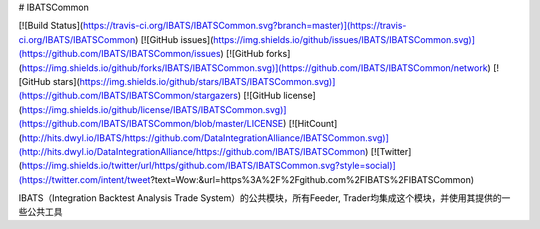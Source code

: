 # IBATSCommon

[![Build Status](https://travis-ci.org/IBATS/IBATSCommon.svg?branch=master)](https://travis-ci.org/IBATS/IBATSCommon)
[![GitHub issues](https://img.shields.io/github/issues/IBATS/IBATSCommon.svg)](https://github.com/IBATS/IBATSCommon/issues)
[![GitHub forks](https://img.shields.io/github/forks/IBATS/IBATSCommon.svg)](https://github.com/IBATS/IBATSCommon/network)
[![GitHub stars](https://img.shields.io/github/stars/IBATS/IBATSCommon.svg)](https://github.com/IBATS/IBATSCommon/stargazers) 
[![GitHub license](https://img.shields.io/github/license/IBATS/IBATSCommon.svg)](https://github.com/IBATS/IBATSCommon/blob/master/LICENSE) 
[![HitCount](http://hits.dwyl.io/IBATS/https://github.com/DataIntegrationAlliance/IBATSCommon.svg)](http://hits.dwyl.io/DataIntegrationAlliance/https://github.com/IBATS/IBATSCommon)
[![Twitter](https://img.shields.io/twitter/url/https/github.com/IBATS/IBATSCommon.svg?style=social)](https://twitter.com/intent/tweet?text=Wow:&url=https%3A%2F%2Fgithub.com%2FIBATS%2FIBATSCommon) 

IBATS（Integration Backtest Analysis Trade System）的公共模块，所有Feeder, Trader均集成这个模块，并使用其提供的一些公共工具



